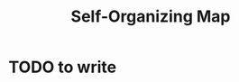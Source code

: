 :PROPERTIES:
:ID:       043b6c35-c43f-4400-9469-a68762265217
:END:
#+title: Self-Organizing Map

* TODO to write
